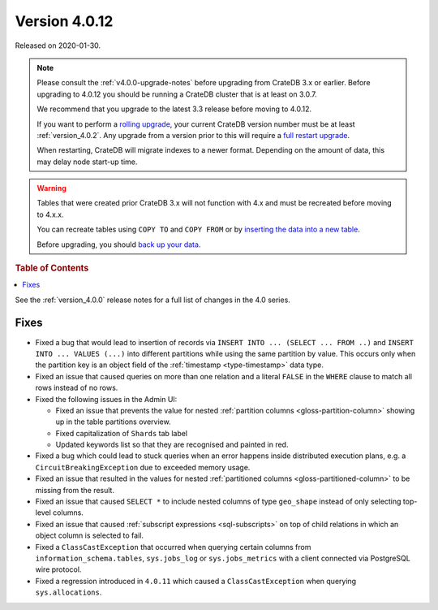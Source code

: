 .. _version_4.0.12:

==============
Version 4.0.12
==============

Released on 2020-01-30.

.. NOTE::

    Please consult the :ref:`v4.0.0-upgrade-notes` before upgrading from
    CrateDB 3.x or earlier.
    Before upgrading to 4.0.12 you should be running a CrateDB cluster that is
    at least on 3.0.7.

    We recommend that you upgrade to the latest 3.3 release before moving to
    4.0.12.

    If you want to perform a `rolling upgrade`_, your current CrateDB version
    number must be at least :ref:`version_4.0.2`. Any upgrade from a version
    prior to this will require a `full restart upgrade`_.

    When restarting, CrateDB will migrate indexes to a newer format. Depending
    on the amount of data, this may delay node start-up time.

.. WARNING::

    Tables that were created prior CrateDB 3.x will not function with 4.x
    and must be recreated before moving to 4.x.x.

    You can recreate tables using ``COPY TO`` and ``COPY FROM`` or by
    `inserting the data into a new table`_.

    Before upgrading, you should `back up your data`_.

.. _rolling upgrade: https://crate.io/docs/crate/howtos/en/latest/admin/rolling-upgrade.html
.. _full restart upgrade: https://crate.io/docs/crate/howtos/en/latest/admin/full-restart-upgrade.html
.. _back up your data: https://crate.io/docs/crate/reference/en/latest/admin/snapshots.html
.. _inserting the data into a new table: https://crate.io/docs/crate/reference/en/latest/admin/system-information.html#tables-need-to-be-recreated


.. rubric:: Table of Contents

.. contents::
   :local:


See the :ref:`version_4.0.0` release notes for a full list of changes in the
4.0 series.

Fixes
=====

- Fixed a bug that would lead to insertion of records via ``INSERT INTO ...
  (SELECT ... FROM ..)`` and ``INSERT INTO ... VALUES (...)`` into different
  partitions while using the same partition by value. This occurs only when
  the partition key is an object field of the :ref:`timestamp
  <type-timestamp>` data type.

- Fixed an issue that caused queries on more than one relation and a literal
  ``FALSE`` in the ``WHERE`` clause to match all rows instead of no rows.

- Fixed the following issues in the Admin UI:

  - Fixed an issue that prevents the value for nested :ref:`partition columns
    <gloss-partition-column>` showing up in the table partitions overview.

  - Fixed capitalization of ``Shards`` tab label

  - Updated keywords list so that they are recognised and painted in red.

- Fixed a bug which could lead to stuck queries when an error happens inside
  distributed execution plans, e.g. a ``CircuitBreakingException`` due to
  exceeded memory usage.

- Fixed an issue that resulted in the values for nested :ref:`partitioned
  columns <gloss-partitioned-column>` to be missing from the result.

- Fixed an issue that caused ``SELECT *`` to include nested columns of type
  ``geo_shape`` instead of only selecting top-level columns.

- Fixed an issue that caused :ref:`subscript expressions <sql-subscripts>` on
  top of child relations in which an object column is selected to fail.

- Fixed a ``ClassCastException`` that occurred when querying certain columns
  from ``information_schema.tables``, ``sys.jobs_log`` or ``sys.jobs_metrics``
  with a client connected via PostgreSQL wire protocol.

- Fixed a regression introduced in ``4.0.11`` which caused a
  ``ClassCastException`` when querying ``sys.allocations``.
